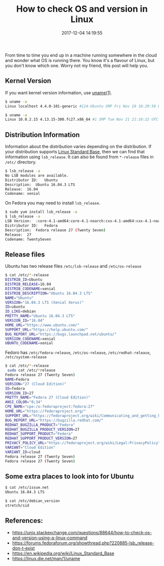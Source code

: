 #+title: How to check OS and version in Linux
#+date: 2017-12-04 14:19:55
#+tags[]: linux DevOps

From time to time you end up in a machine running somewhere in the cloud and
wonder what OS is running there. You know it's a flavour of Linux, but you don't
know which one. Worry not my friend, this post will help you.

** Kernel Version

If you want kernel version information, use [[https://linux.die.net/man/1/uname][uname(1)]].

#+NAME: On Ubuntu
#+begin_src sh
$ uname -a
Linux localhost 4.4.0-101-generic #124-Ubuntu SMP Fri Nov 10 18:29:59 UTC 2017 x86_64 x86_64 x86_64 GNU/Linux
#+end_src


#+name: On Fedora
#+begin_src sh
$ uname -a
Linux 10.0.2.15 4.13.15-300.fc27.x86_64 #1 SMP Tue Nov 21 21:10:22 UTC 2017 x86_64 x86_64 x86_64 GNU/Linux
#+end_src

** Distribution Information

Information about the distribution varies depending on the distribution. If your
distribution supports [[https://en.wikipedia.org/wiki/Linux_Standard_Base][Linux Standard Base]], then we can find that information
using ~lsb_release~. It can also be found from =*-release= files in =/etc/=
directory.

#+name: Ubuntu
#+begin_src sh
  $ lsb_release -a
  No LSB modules are available.
  Distributor ID:	Ubuntu
  Description:	Ubuntu 16.04.3 LTS
  Release:	16.04
  Codename:	xenial
#+end_src

On Fedora you may need to install =lsb_release=.

#+name: Ubuntu
#+begin_src sh
  $ sudo yum install lsb_release -a
  $ lsb_release -a
  LSB Version:	:core-4.1-amd64:core-4.1-noarch:cxx-4.1-amd64:cxx-4.1-noarch:desktop-4.1-amd64:desktop-4.1-noarch:languages-4.1-amd64:languages-4.1-noarch:printing-4.1-amd64:printing-4.1-noarch
  Distributor ID:	Fedora
  Description:	Fedora release 27 (Twenty Seven)
  Release:	27
  Codename:	TwentySeven
#+end_src

** Release files

Ubuntu has two release files =/etc/lsb-release= and =/etc/os-release=

#+name: Ubuntu
#+begin_src sh
$ cat /etc/*-release
DISTRIB_ID=Ubuntu
DISTRIB_RELEASE=16.04
DISTRIB_CODENAME=xenial
DISTRIB_DESCRIPTION="Ubuntu 16.04.3 LTS"
NAME="Ubuntu"
VERSION="16.04.3 LTS (Xenial Xerus)"
ID=ubuntu
ID_LIKE=debian
PRETTY_NAME="Ubuntu 16.04.3 LTS"
VERSION_ID="16.04"
HOME_URL="https://www.ubuntu.com/"
SUPPORT_URL="https://help.ubuntu.com/"
BUG_REPORT_URL="https://bugs.launchpad.net/ubuntu/"
VERSION_CODENAME=xenial
UBUNTU_CODENAME=xenial
#+end_src

Fedoro has =/etc/fedora-release=,  =/etc/os-release=,  =/etc/redhat-release=,  =/etc/system-release=

#+name: Fedora
#+begin_src sh
  $ cat /etc/*-release
   sudo cat /etc/*release
  Fedora release 27 (Twenty Seven)
  NAME=Fedora
  VERSION="27 (Cloud Edition)"
  ID=fedora
  VERSION_ID=27
  PRETTY_NAME="Fedora 27 (Cloud Edition)"
  ANSI_COLOR="0;34"
  CPE_NAME="cpe:/o:fedoraproject:fedora:27"
  HOME_URL="https://fedoraproject.org/"
  SUPPORT_URL="https://fedoraproject.org/wiki/Communicating_and_getting_help"
  BUG_REPORT_URL="https://bugzilla.redhat.com/"
  REDHAT_BUGZILLA_PRODUCT="Fedora"
  REDHAT_BUGZILLA_PRODUCT_VERSION=27
  REDHAT_SUPPORT_PRODUCT="Fedora"
  REDHAT_SUPPORT_PRODUCT_VERSION=27
  PRIVACY_POLICY_URL="https://fedoraproject.org/wiki/Legal:PrivacyPolicy"
  VARIANT="Cloud Edition"
  VARIANT_ID=cloud
  Fedora release 27 (Twenty Seven)
  Fedora release 27 (Twenty Seven)
#+end_src

** Some extra places to look into for Ubuntu

#+name: Ubuntu
#+begin_src sh
  $ cat /etc/issue.net
  Ubuntu 16.04.3 LTS
#+end_src

#+name: Ubuntu
#+begin_src sh
  $ cat /etc/debian_version
  stretch/sid
#+end_src

** References:
- https://unix.stackexchange.com/questions/88644/how-to-check-os-and-version-using-a-linux-command
- https://forums.fedoraforum.org/showthread.php?220885-lsb_release-don-t-exist
- https://en.wikipedia.org/wiki/Linux_Standard_Base
- https://linux.die.net/man/1/uname
